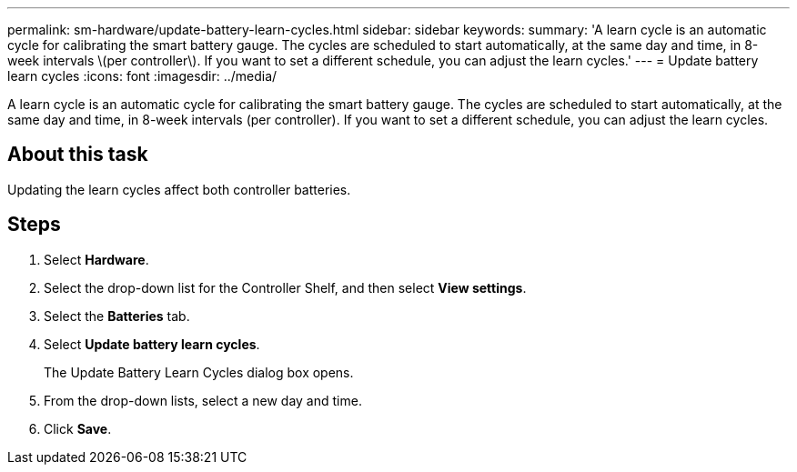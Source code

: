 ---
permalink: sm-hardware/update-battery-learn-cycles.html
sidebar: sidebar
keywords: 
summary: 'A learn cycle is an automatic cycle for calibrating the smart battery gauge. The cycles are scheduled to start automatically, at the same day and time, in 8-week intervals \(per controller\). If you want to set a different schedule, you can adjust the learn cycles.'
---
= Update battery learn cycles
:icons: font
:imagesdir: ../media/

[.lead]
A learn cycle is an automatic cycle for calibrating the smart battery gauge. The cycles are scheduled to start automatically, at the same day and time, in 8-week intervals (per controller). If you want to set a different schedule, you can adjust the learn cycles.

== About this task

Updating the learn cycles affect both controller batteries.

== Steps

. Select *Hardware*.
. Select the drop-down list for the Controller Shelf, and then select *View settings*.
. Select the *Batteries* tab.
. Select *Update battery learn cycles*.
+
The Update Battery Learn Cycles dialog box opens.

. From the drop-down lists, select a new day and time.
. Click *Save*.
